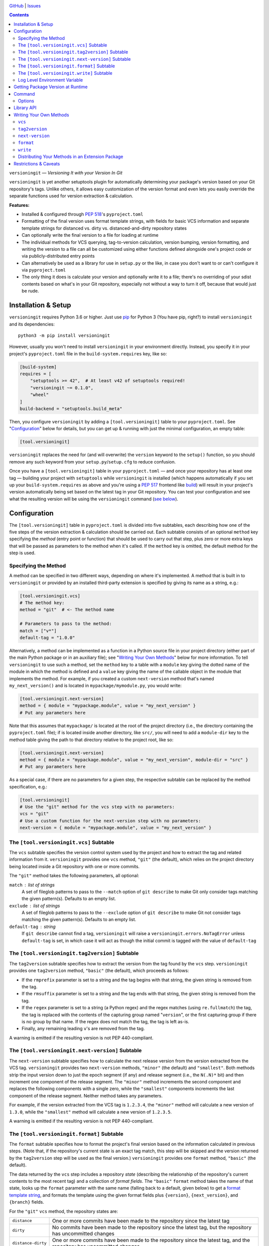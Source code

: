 .. image:: http://www.repostatus.org/badges/latest/wip.svg
    :target: http://www.repostatus.org/#wip
    :alt: Project Status: WIP — Initial development is in progress, but there
          has not yet been a stable, usable release suitable for the public.

.. image:: https://github.com/jwodder/versioningit/workflows/Test/badge.svg?branch=master
    :target: https://github.com/jwodder/versioningit/actions?workflow=Test
    :alt: CI Status

.. image:: https://codecov.io/gh/jwodder/versioningit/branch/master/graph/badge.svg
    :target: https://codecov.io/gh/jwodder/versioningit

.. image:: https://img.shields.io/github/license/jwodder/versioningit.svg
    :target: https://opensource.org/licenses/MIT
    :alt: MIT License

`GitHub <https://github.com/jwodder/versioningit>`_
| `Issues <https://github.com/jwodder/versioningit/issues>`_

.. contents::
    :backlinks: top

``versioningit`` — *Versioning It with your Version In Git*

``versioningit`` is yet another setuptools plugin for automatically determining
your package's version based on your Git repository's tags.  Unlike others, it
allows easy customization of the version format and even lets you easily
override the separate functions used for version extraction & calculation.

**Features:**

- Installed & configured through :pep:`518`'s ``pyproject.toml``

- Formatting of the final version uses format template strings, with fields for
  basic VCS information and separate template strings for distanced vs. dirty
  vs. distanced-and-dirty repository states

- Can optionally write the final version to a file for loading at runtime

- The individual methods for VCS querying, tag-to-version calculation, version
  bumping, version formatting, and writing the version to a file can all be
  customized using either functions defined alongside one's project code or via
  publicly-distributed entry points

- Can alternatively be used as a library for use in ``setup.py`` or the like,
  in case you don't want to or can't configure it via ``pyproject.toml``

- The only thing it does is calculate your version and optionally write it to a
  file; there's no overriding of your sdist contents based on what's in your
  Git repository, especially not without a way to turn it off, because that
  would just be rude.


Installation & Setup
====================
``versioningit`` requires Python 3.6 or higher.  Just use `pip
<https://pip.pypa.io>`_ for Python 3 (You have pip, right?) to install
``versioningit`` and its dependencies::

    python3 -m pip install versioningit

However, usually you won't need to install ``versioningit`` in your environment
directly.  Instead, you specify it in your project's ``pyproject.toml`` file in
the ``build-system.requires`` key, like so:

.. code:: toml

    [build-system]
    requires = [
        "setuptools >= 42",  # At least v42 of setuptools required!
        "versioningit ~= 0.1.0",
        "wheel"
    ]
    build-backend = "setuptools.build_meta"

Then, you configure ``versioningit`` by adding a ``[tool.versioningit]`` table
to your ``pyproject.toml``.  See "Configuration_" below for details, but you
can get up & running with just the minimal configuration, an empty table:

.. code:: toml

    [tool.versioningit]

``versioningit`` replaces the need for (and will overwrite) the ``version``
keyword to the ``setup()`` function, so you should remove any such keyword from
your ``setup.py``/``setup.cfg`` to reduce confusion.

Once you have a ``[tool.versioningit]`` table in your ``pyproject.toml`` — and
once your repository has at least one tag — building your project with
``setuptools`` while ``versioningit`` is installed (which happens automatically
if you set up your ``build-system.requires`` as above and you're using a
:pep:`517` frontend like build_) will result in your project's version
automatically being set based on the latest tag in your Git repository.  You
can test your configuration and see what the resulting version will be using
the ``versioningit`` command (`see below <Command_>`_).

.. _build: https://github.com/pypa/build


Configuration
=============

The ``[tool.versioningit]`` table in ``pyproject.toml`` is divided into five
subtables, each describing how one of the five steps of the version extraction
& calculation should be carried out.  Each subtable consists of an optional
``method`` key specifying the *method* (entry point or function) that should be
used to carry out that step, plus zero or more extra keys that will be passed
as parameters to the method when it's called.  If the ``method`` key is
omitted, the default method for the step is used.

Specifying the Method
---------------------

A method can be specified in two different ways, depending on where it's
implemented.  A method that is built in to ``versioningit`` or provided by an
installed third-party extension is specified by giving its name as a string,
e.g.:

.. code:: toml

    [tool.versioningit.vcs]
    # The method key:
    method = "git"  # <- The method name

    # Parameters to pass to the method:
    match = ["v*"]
    default-tag = "1.0.0"

Alternatively, a method can be implemented as a function in a Python source
file in your project directory (either part of the main Python package or in an
auxiliary file); see "`Writing Your Own Methods`_" below for more information.
To tell ``versioningit`` to use such a method, set the ``method`` key to a
table with a ``module`` key giving the dotted name of the module in which the
method is defined and a ``value`` key giving the name of the callable object in
the module that implements the method.  For example, if you created a custom
``next-version`` method that's named ``my_next_version()`` and is located in
``mypackage/mymodule.py``, you would write:

.. code:: toml

    [tool.versioningit.next-version]
    method = { module = "mypackage.module", value = "my_next_version" }
    # Put any parameters here

Note that this assumes that ``mypackage/`` is located at the root of the
project directory (i.e., the directory containing the ``pyproject.toml`` file);
if is located inside another directory, like ``src/``, you will need to add a
``module-dir`` key to the method table giving the path to that directory
relative to the project root, like so:

.. code:: toml

    [tool.versioningit.next-version]
    method = { module = "mypackage.module", value = "my_next_version", module-dir = "src" }
    # Put any parameters here

As a special case, if there are no parameters for a given step, the respective
subtable can be replaced by the method specification, e.g.:

.. code:: toml

    [tool.versioningit]
    # Use the "git" method for the vcs step with no parameters:
    vcs = "git"
    # Use a custom function for the next-version step with no parameters:
    next-version = { module = "mypackage.module", value = "my_next_version" }


The ``[tool.versioningit.vcs]`` Subtable
----------------------------------------

The ``vcs`` subtable specifies the version control system used by the project
and how to extract the tag and related information from it.  ``versioningit``
provides one ``vcs`` method, ``"git"`` (the default), which relies on the
project directory being located inside a Git repository with one or more
commits.

The ``"git"`` method takes the following parameters, all optional:

``match`` : list of strings
    A set of fileglob patterns to pass to the ``--match`` option of ``git
    describe`` to make Git only consider tags matching the given pattern(s).
    Defaults to an empty list.

``exclude`` : list of strings
    A set of fileglob patterns to pass to the ``--exclude`` option of ``git
    describe`` to make Git not consider tags matching the given pattern(s).
    Defaults to an empty list.

``default-tag`` : string
    If ``git describe`` cannot find a tag, ``versioningit`` will raise a
    ``versioningit.errors.NoTagError`` unless ``default-tag`` is set, in which
    case it will act as though the initial commit is tagged with the value of
    ``default-tag``


The ``[tool.versioningit.tag2version]`` Subtable
------------------------------------------------

The ``tag2version`` subtable specifies how to extract the version from the tag
found by the ``vcs`` step.  ``versioningit`` provides one ``tag2version``
method, ``"basic"`` (the default), which proceeds as follows:

- If the ``rmprefix`` parameter is set to a string and the tag begins with that
  string, the given string is removed from the tag.

- If the ``rmsuffix`` parameter is set to a string and the tag ends with that
  string, the given string is removed from the tag.

- If the ``regex`` parameter is set to a string (a Python regex) and the regex
  matches (using ``re.fullmatch``) the tag, the tag is replaced with the
  contents of the capturing group named "``version``", or the first capturing
  group if there is no group by that name.  If the regex does not match the
  tag, the tag is left as-is.

- Finally, any remaining leading ``v``'s are removed from the tag.

A warning is emitted if the resulting version is not PEP 440-compliant.


The ``[tool.versioningit.next-version]`` Subtable
-------------------------------------------------

The ``next-version`` subtable specifies how to calculate the next release
version from the version extracted from the VCS tag.  ``versioningit`` provides
two ``next-version`` methods, ``"minor"`` (the default) and ``"smallest"``.
Both methods strip the input version down to just the epoch segment (if any)
and release segment (i.e., the ``N(.N)*`` bit) and then increment one component
of the release segment.  The ``"minor"`` method increments the second component
and replaces the following components with a single zero, while the
``"smallest"`` components increments the last component of the release segment.
Neither method takes any parameters.

For example, if the version extracted from the VCS tag is ``1.2.3.4``, the
``"minor"`` method will calculate a new version of ``1.3.0``, while the
``"smallest"`` method will calculate a new version of ``1.2.3.5``.

A warning is emitted if the resulting version is not PEP 440-compliant.

The ``[tool.versioningit.format]`` Subtable
-------------------------------------------

The ``format`` subtable specifies how to format the project's final version
based on the information calculated in previous steps.  (Note that, if the
repository's current state is an exact tag match, this step will be skipped and
the version returned by the ``tag2version`` step will be used as the final
version.)  ``versioningit`` provides one ``format`` method, ``"basic"`` (the
default).

The data returned by the ``vcs`` step includes a repository *state* (describing
the relationship of the repository's current contents to the most recent tag)
and a collection of *format fields*.  The ``"basic"`` ``format`` method takes
the name of that state, looks up the ``format`` parameter with the same name
(falling back to a default, given below) to get a `format template string`_,
and formats the template using the given format fields plus ``{version}``,
``{next_version}``, and ``{branch}`` fields.

.. _format template string: https://docs.python.org/3/library/string.html
                            #format-string-syntax

For the ``"git"`` ``vcs`` method, the repository states are:

==================  ===========================================================
``distance``        One or more commits have been made to the repository since
                    the latest tag
``dirty``           No commits have been made to the repository since the
                    latest tag, but the repository has uncommitted changes
``distance-dirty``  One or more commits have been made to the repository since
                    the latest tag, and the repository has uncommitted changes
==================  ===========================================================

For the ``"git"`` ``vcs`` method, the available format fields are:

====================  =========================================================
``{author_date}``     The author date of the HEAD commit [#dt]_
``{branch}``          The name of the current branch (with non-alphanumeric
                      characters converted to periods), or ``None`` if the
                      repository is in a detached HEAD state
``{build_date}``      The current date & time, or the date & time specified by
                      the environment variable ``SOURCE_DATE_EPOCH`` if it is
                      set [#dt]_
``{committer_date}``  The committer date of the HEAD commit [#dt]_
``{distance}``        The number of commits since the most recent tag
``{next_version}``    The next release version, calculated by the
                      ``next-version`` step
``{rev}``             The abbreviated hash of the HEAD commit
``{revision}``        The full hash of the HEAD commit
``{vcs}``             The first letter of the name of the VCS (i.e., "``g``")
``{vcs_name}``        The name of the VCS (i.e., "``git``")
``{version}``         The version extracted from the most recent tag
====================  =========================================================

.. [#dt] These fields are UTC ``datetime.datetime`` objects.  They are formatted
   with ``strftime()`` formats by writing ``{fieldname:format}``, e.g.,
   ``{build_date:%Y%m%d}``.

The default parameters for the ``format`` step are:

.. code:: toml

    [tool.versioningit.format]
    distance = "{next_version}.dev{distance}+{vcs}{rev}"
    dirty = "{version}+dirty"
    distance-dirty = "{next_version}.dev{distance}+{vcs}{rev}.dirty"


The ``[tool.versioningit.write]`` Subtable
------------------------------------------

The ``write`` subtable enables an optional feature, writing the final version
to a file.  ``versioningit`` provides one ``write`` method, ``"basic"`` (the
default), which takes the following parameters (all optional):

``file`` : string
    The path to the file to which to write the version.  This path should use
    forward slashes (``/``) as the path separator, even on Windows.  If this
    parameter is omitted, nothing is written anywhere.

    **Note:** This file should not be committed to version control, but it
    should be included in your project's built sdists and wheels.

``encoding`` : string
    The encoding with which to write the file.  Defaults to Python's default
    encoding.

``template``: string
    The content to write to the file (minus the final newline, which
    ``versioningit`` adds automatically), as a string containing a
    ``{version}`` placeholder.  If this parameter is omitted, the default is
    determined based on the ``file`` parameter's file extension.  For ``.txt``
    files and files without an extension, the default is::

        {version}

    while for ``.py`` files, the default is::

        __version__ = "{version}"

    If ``template`` is omitted and ``file`` has any other extension, an error
    is raised.


Log Level Environment Variable
------------------------------

When ``versioningit`` is invoked via the setuptools plugin interface, it logs
various information to stderr.  By default, only messages at ``WARNING`` level
or higher are displayed, but this can be changed by setting the
``VERSIONINGIT_LOG_LEVEL`` environment variable to the name of a Python
`logging level`_ (case insensitive) or the equivalent integer value.

.. _logging level: https://docs.python.org/3/library/logging.html#logging-levels


Getting Package Version at Runtime
==================================

Automatically setting your project's version is all well and good, but you
usually also want to expose that version at runtime, usually via a
``__version__`` variable.  There are two options for doing this:

1. Use the ``version()`` function in `importlib.metadata`_ to get your
   package's version, like so:

   .. code:: python

       from importlib.metadata import version

       __version__ = version("mypackage")

   Note that ``importlib.metadata`` was only added to Python in version 3.8.
   If you wish to support older Python versions, use the `importlib-metadata`_
   backport available on PyPI for those versions, e.g.:

   .. code:: python

       try:
           from importlib.metadata import version
       except ImportError:
           from importlib_metadata import version

       __version__ = version("mypackage")

   If relying on the backport, don't forget to include ``importlib-metadata;
   python_version < "3.8"`` in your project's ``install_requires``!

2. Fill out the ``[tool.versioningit.write]`` subtable in ``pyproject.toml`` so
   that the project version will be written to a file in your Python package
   which you can then import or read.  For example, if your package is named
   ``mypackage`` and is stored in a ``src/`` directory, you can write the
   version to a Python file ``src/mypackage/_version.py`` like so:

   .. code:: toml

       [tool.versioningit.write]
       file = "src/mypackage/_version.py"

   Then, within ``mypackage/__init__.py``, you can import the version like so:

   .. code:: python

       from ._version import __version__

   Alternatively, you can write the version to a text file, say,
   ``src/mypackage/VERSION``:

   .. code:: toml

      [tool.versioningit.write]
      file = "src/mypackage/VERSION"

   and then read the version in at runtime with:

   .. code:: python

       from pathlib import Path
       __version__ = Path(__file__).with_name("VERSION").read_text().strip()

.. _importlib.metadata: https://docs.python.org/3/library/importlib.metadata.html
.. _importlib-metadata: https://pypi.org/project/importlib-metadata/


Command
=======

::

    versioningit [<options>] [<project-dir>]

When ``versioningit`` is installed in the current Python environment, a command
of the same name will be available that prints out the version for a given
``versioningit``-enabled project (by default, the project rooted in the current
directory).  This can be used to test out your ``versioningit`` setup before
publishing.

Options
-------

--traceback             Normally, any library errors are shown as just the
                        error message.  Specify this option to show the
                        complete error traceback.

-v, --verbose           Increase the amount of log messages displayed.  Specify
                        twice for maximum information.

-w, --write             Write the version to the file specified in the
                        ``[tool.versioningit.write]`` subtable, if so
                        configured


Library API
===========

``versioningit`` provides the following function for programmatically
determining a VCS-managed project's version using the same logic as the
setuptools plugin:

.. code:: python

    versioningit.get_version(
        project_dir: Union[str, pathlib.Path] = os.curdir,
        config: Optional[dict] = None,
        write: bool = False,
        fallback: bool = True,
    ) -> str

Returns the version of the project in ``project_dir``.  If ``config`` is
``None``, then ``project_dir`` must contain a ``pyproject.toml`` file
containing a ``[tool.versioningit]`` table; if it does not, a
``versioningit.errors.NotVersioningitError`` is raised.

If ``config`` is not ``None``, then any ``pyproject.toml`` file in
``project_dir`` will be ignored, and the configuration will be taken from
``config`` instead.  ``config`` must be a ``dict`` whose structure mirrors the
structure of the ``[tool.versioningit]`` table in ``pyproject.toml``.  For
example, the following TOML configuration:

.. code:: toml

    [tool.versioningit.vcs]
    method = "git"
    match = ["v*"]

    [tool.versioningit.next-version]
    method = { module = "setup", value = "my_next_version" }

    [tool.versioningit.format]
    distance = "{version}.post{distance}+{vcs}{rev}"
    dirty = "{version}+dirty.{build_date:%Y%m%d}"
    distance-dirty = "{version}.post{distance}+{vcs}{rev}.dirty.{build_date:%Y%m%d}"

corresponds to the following Python ``config`` value:

.. code:: python

    {
        "vcs": {
            "method": "git",
            "match": ["v*"],
        },
        "next-version": {
            "method": {
                "module": "setup",
                "value": "my_next_version",
            },
        },
        "format": {
            "distance": "{version}.post{distance}+{vcs}{rev}",
            "dirty": "{version}+dirty.{build_date:%Y%m%d}",
            "distance-dirty": "{version}.post{distance}+{vcs}{rev}.dirty.{build_date:%Y%m%d}",
        },
    }

When passing ``versioningit`` configuration as the ``config`` argument, an
alternative way to specify methods becomes available: in place of a method
specification, one can pass a callable object directly.

If ``write`` is true, then the file specified in the
``[tool.versioningit.write]`` subtable, if any, will be updated.

If ``fallback`` is true, then if ``project_dir`` is not under version control
(or if the VCS executable is not installed), ``versioningit`` will assume that
the directory is an unpacked sdist and will read the version from the
``PKG-INFO`` file; if there is no ``PKG-INFO`` file, a
``versioningit.errors.NotSdistError`` is raised.  If ``fallback`` is false and
``project_dir`` is not under version control, a
``versioningit.errors.NotVCSError`` is raised.


Writing Your Own Methods
========================

If you need to customize how a ``versioningit`` step is carried out, you can
write a custom function in a Python module in your project directory and point
``versioningit`` to that function as described under "`Specifying the
Method`_".

When a custom function is called, it will be passed a step-specific set of
arguments, as documented below, plus all of the parameters specified in the
step's subtable in ``pyproject.toml``.  (The step-specific arguments are passed
as keyword arguments, so custom methods need to give them the same names as
documented here.)  For example, given the below configuration:

.. code:: toml

    [tool.versioningit.vcs]
    method = { module = "ving_methods", value = "my_vcs", module-dir = "tools" }
    tag_dir = "tags"
    annotated_only = true

``versioningit`` will carry out the ``vcs`` step by calling ``my_vcs()`` in
``ving_methods.py`` in the ``tools/`` directory with the arguments
``project_dir`` (set to the directory in which the ``pyproject.toml`` file is
located), ``tag_dir="tags"``, and ``annotated_only=True``.  If a subtable
happens to contain any keys that conflict with the step-specific arguments
(e.g., if a ``[tool.versioningit.vcs]`` table contains a ``project_dir`` key),
such keys will be discarded when the subtable is parsed.

If a user-supplied parameter to a method is invalid, the method should raise a
``versioningit.errors.ConfigError``.  If a method is passed a parameter that it
does not recognize, it should ignore it.

If you choose to store your custom methods in your ``setup.py``, be sure to
place the call to ``setup()`` behind an ``if __name__ == "__main__":`` guard so
that the module can be imported without executing ``setup()``.

If you store your custom methods in a module other than ``setup.py`` that is
not part of the project's Python package (e.g., if the module is stored in a
``tools/`` directory), you need to ensure that the module is included in your
project's sdists but not in wheels.

If your custom method depends on any third-party libraries, they must be listed
in your project's ``build-system.requires``.

``vcs``
-------

A custom ``vcs`` method is a callable with the following signature:

.. code:: python

    (project_dir: Union[str, pathlib.Path], **params: Any) -> versioningit.VCSDescription

The callable must take a path to a directory and some number of user-supplied
parameters and return a ``versioningit.VCSDescription`` describing the state of
the version control repository at the directory, where ``VCSDescription`` is a
dataclass with the following fields:

``tag`` : ``str``
    The name of the most recent tag in the repository (possibly after applying
    any match or exclusion rules based on the parameters) from which the
    current repository state is descended.  If a tag cannot be determined, a
    ``versioningit.errors.NoTagError`` should be raised.

``state`` : ``str``
    A string describing the relationship of the current repository state to the
    tag.  If the repository state is exactly the tagged state, this field
    should equal ``"exact"``; otherwise, it should be a custom string that will
    be used as a key in the ``[tool.versioningit.format]`` subtable.  Custom
    ``vcs`` methods are advised to adhere closely to the
    ``"distance"``/``"dirty"``/``"distance-dirty"`` set of states used by the
    ``"git"`` method.

``branch`` : ``Optional[str]``
    The name of the repository's current branch, or ``None`` if it cannot be
    determined or does not apply

``fields`` : ``Dict[str, Any]``
    An arbitrary ``dict`` of fields for use in ``[tool.versioningit.format]``
    format templates.  Custom ``vcs`` methods are advised to adhere closely to
    the set of fields used by the ``"git"`` method.

If ``project_dir`` is not under the expected type of version control, a
``versioningit.errors.NotVCSError`` should be raised.

``tag2version``
---------------

A custom ``tag2version`` method is a callable with the following signature:

.. code:: python

    (tag: str, **params: Any) -> str

The callable must take a tag retrieved from version control and some number of
user-supplied parameters and return a version string.  If the tag cannot be
parsed, a ``versioningit.errors.InvalidTagError`` should be raised.

``next-version``
----------------

A custom ``next-version`` method is a callable with the following signature:

.. code:: python

    (version: str, branch: Optional[str], **params: Any) -> str

The callable must take a project version (as extracted from a VCS tag), the
name of the VCS repository's current branch (if any), and some number of
user-supplied parameters and return a version string for use as the
``{next_version}`` field in ``[tool.versioningit.format]`` format templates.
If ``version`` cannot be parsed, a ``versioningit.errors.InvalidVersionError``
should be raised.

``format``
----------

A custom ``format`` method is a callable with the following signature:

.. code:: python

    (description: versioningit.VCSDescription, version: str, next_version: str, **params: Any) -> str

The callable must take a ``versioningit.VCSDescription`` as returned by the
``vcs`` method (see above), a version string extracted from the VCS tag, a
"next version" calculated by the ``next-version`` step, and some number of
user-supplied parameters and return the project's final version string.

Note that the ``format`` method is not called if ``description.state`` is
``"exact"``, in which case the version returned by the ``tag2version`` step is
used as the final version.

``write``
---------

A custom ``write`` method is a callable with the following signature:

.. code:: python

    (project_dir: Union[str, pathlib.Path], version: str, **params: Any) -> None

The callable must take the path to a project directory, the project's final
version, and some number of user-supplied parameters and write the version to a
file in ``project_dir``.

Distributing Your Methods in an Extension Package
-------------------------------------------------

If you want to make your custom ``versioningit`` methods available for others
to use, you can package them in a Python package and distribute it on PyPI.
Simply create a Python package as normal that contains the method function, and
specify the method function as an entry point of the project.  The name of the
entry point group is ``versioningit.STEP`` (though, for ``next-version``, the
group is spelled with an underscore instead of a hyphen:
``versioningit.next_version``).  For example, if you have a custom ``vcs``
method implemented as a ``foobar_vcs()`` function in ``mypackage/vcs.py``, you
would declare it in ``setup.cfg`` as follows:

.. code:: ini

    [options.entry_points]
    versioningit.vcs =
        foobar = mypackage.vcs:foobar_vcs

Once your package is on PyPI, package developers can use it by including it in
their ``build-system.requires`` and specifying the name of the entry point (For
the entry point above, this would be ``foobar``) as the method name in the
appropriate subtable.  For example, a user of the ``foobar`` method for the
``vcs`` step would specify it as:

.. code:: toml

    [tool.versioningit.vcs]
    method = "foobar"
    # Parameters go here


Restrictions & Caveats
======================

- When building or installing a project that uses ``versioningit``, the entire
  repository history (or at least everything back through the most recent tag)
  must be available.  This means that installing from a shallow clone (the
  default on most CI systems) will not work.  If you are using the ``"git"``
  ``vcs`` method and have ``default-tag`` set in ``[tool.versioningit.vcs]``,
  then shallow clones will end up assigned the default tag, which may or may
  not be what you want.

- Similar to the above, ``versioningit`` does not support building or
  installing from Git archives (including zipfiles of a specific commit
  downloaded from GitHub).  Theoretically, partial support could be implemented
  via ``.gitattributes``, but this would only work well for archives of tagged
  commits.  The author of ``versioningit`` has no interest in implementing
  support for ``.gitattributes``-based version detection at this time.

- If using the ``[tool.versioningit.write]`` subtable to write the version to a
  file, this file will only be updated whenever the project is built or
  installed.  If using editable installs, this means that you must re-run
  ``python setup.py develop`` or ``pip install -e .`` after each commit if you
  want the version to be up-to-date.

  .. TODO: Confirm the above

- If you define & use a custom method inside your Python project's package, you
  will not be able to retrieve your project version by calling
  ``importlib.metadata.version()`` inside ``__init__.py`` — at least, not
  without a ``try: ... except ...`` wrapper.  This is because ``versioningit``
  loads the package containing the custom method before the package is
  installed, but ``importlib.metadata.version()`` only works after the package
  is installed.
